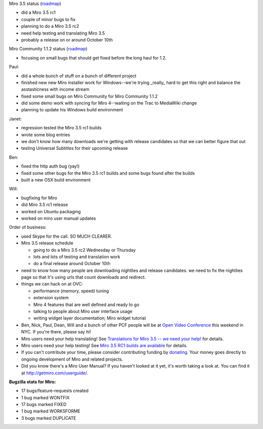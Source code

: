 .. title: Dev call 9/22/2010 minutes
.. slug: devcall_20100929
.. date: 2010-09-29 11:41:11
.. tags: miro, work

Miro 3.5 status
(`roadmap <http://bugzilla.pculture.org/roadmap.cgi?product=Miro&target=3.5>`__)

* did a Miro 3.5 rc1
* couple of minor bugs to fix
* planning to do a Miro 3.5 rc2
* need help testing and translating Miro 3.5
* probably a release on or around October 10th

Miro Community 1.1.2 status
(`roadmap <http://bugzilla.pculture.org/roadmap.cgi?product=Miro+Community&target=1.1.2>`__)

* focusing on small bugs that should get fixed before the long haul for
  1.2.

Paul:

* did a whole bunch of stuff on a bunch of different project
* finished new new Miro installer work for Windows--we're trying
  \_really\_ hard to get this right and balance the asstasticness with
  income stream
* fixed some small bugs on Miro Community for Miro Community 1.1.2
* did some demo work with syncing for Miro 4--waiting on the Trac to
  MediaWiki change
* planning to update his Windows build environment

Janet:

* regression tested the Miro 3.5 rc1 builds
* wrote some blog entries
* we don't know how many downloads we're getting with release
  candidates so that we can better figure that out
* testing Universal Subtitles for their upcoming release

Ben:

* fixed the http auth bug (yay!)
* fixed some other bugs for the Miro 3.5 rc1 builds and some bugs found
  after the builds
* built a new OSX build environment

Will:

* bugfixing for Miro
* did Miro 3.5 rc1 release
* worked on Ubuntu packaging
* worked on miro user manual updates

Order of business:

* used Skype for the call. SO MUCH CLEARER.
* Miro 3.5 release schedule

  * going to do a Miro 3.5 rc2 Wednesday or Thursday
  * lots and lots of testing and translation work
  * do a final release around October 10th

* need to know how many people are downloading nightlies and release
  candidates. we need to fix the nightlies page so that it's using urls
  that count downloads and redirect.
* things we can hack on at OVC:

  * performance (memory, speed) tuning
  * extension system
  * Miro 4 features that are well defined and ready to go
  * talking to people about Miro user interface usage
  * writing widget layer documentation; Miro widget tutorial

* Ben, Nick, Paul, Dean, Will and a bunch of other PCF people will be
  at `Open Video Conference <http://www.openvideoconference.org/>`__
  this weekend in NYC. If you're there, please say hi!
* Miro users need your help translating! See `Translations for Miro 3.5
  -- we need your
  help! <http://bluesock.org/~willkg/blog/miro/translations_miro_3_5.html>`__
  for details.
* Miro users need your help testing! See `Miro 3.5 RC1 builds are
  available <http://www.getmiro.com/blog/2010/09/miro-3-5-rc1-builds-are-available/>`__
  for details.
* If you can't contribute your time, please consider contributing
  funding by `donating <https://www.miroguide.com/donate>`__. Your
  money goes directly to ongoing development of Miro and related
  projects.
* Did you know there's a Miro User Manual? If you haven't looked at it
  yet, it's worth taking a look at. You can find it at
  http://getmiro.com/userguide/.

**Bugzilla stats for Miro:**

* 17 bugs/feature-requests created
* 1 bug marked WONTFIX
* 17 bugs marked FIXED
* 1 bug marked WORKSFORME
* 3 bugs marked DUPLICATE
